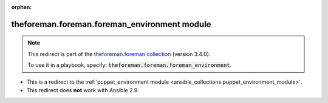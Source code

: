 
.. Document meta

:orphan:

.. Anchors

.. _ansible_collections.theforeman.foreman.foreman_environment_module:

.. Title

theforeman.foreman.foreman_environment module
+++++++++++++++++++++++++++++++++++++++++++++

.. Collection note

.. note::
    This redirect is part of the `theforeman.foreman collection <https://galaxy.ansible.com/theforeman/foreman>`_ (version 3.4.0).

    To use it in a playbook, specify: :code:`theforeman.foreman.foreman_environment`.

- This is a redirect to the :ref:`puppet_environment module <ansible_collections.puppet_environment_module>`.
- This redirect does **not** work with Ansible 2.9.
